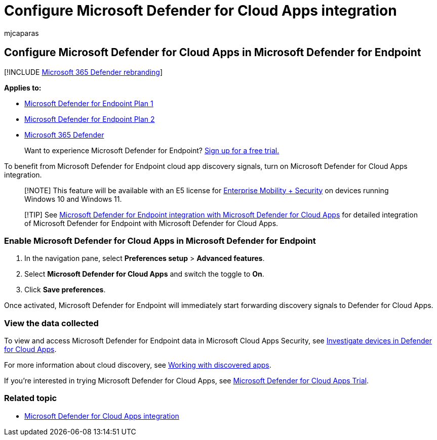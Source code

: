 = Configure Microsoft Defender for Cloud Apps integration
:audience: ITPro
:author: mjcaparas
:description: Learn how to turn on the settings to enable the Microsoft Defender for Endpoint integration with Microsoft Defender for Cloud Apps.
:keywords: cloud, app, security, settings, integration, discovery, report
:manager: dansimp
:ms.author: macapara
:ms.collection: M365-security-compliance
:ms.localizationpriority: medium
:ms.mktglfcycl: deploy
:ms.pagetype: security
:ms.reviewer:
:ms.service: microsoft-365-security
:ms.sitesec: library
:ms.subservice: mde
:ms.topic: article
:search.appverid: met150

== Configure Microsoft Defender for Cloud Apps in Microsoft Defender for Endpoint

[!INCLUDE xref:../../includes/microsoft-defender.adoc[Microsoft 365 Defender rebranding]]

*Applies to:*

* https://go.microsoft.com/fwlink/p/?linkid=2154037[Microsoft Defender for Endpoint Plan 1]
* https://go.microsoft.com/fwlink/p/?linkid=2154037[Microsoft Defender for Endpoint Plan 2]
* https://go.microsoft.com/fwlink/?linkid=2118804[Microsoft 365 Defender]

____
Want to experience Microsoft Defender for Endpoint?
https://signup.microsoft.com/create-account/signup?products=7f379fee-c4f9-4278-b0a1-e4c8c2fcdf7e&ru=https://aka.ms/MDEp2OpenTrial?ocid=docs-wdatp-exposedapis-abovefoldlink[Sign up for a free trial.]
____

To benefit from Microsoft Defender for Endpoint cloud app discovery signals, turn on Microsoft Defender for Cloud Apps integration.

____
[!NOTE] This feature will be available with an E5 license for https://www.microsoft.com/cloud-platform/enterprise-mobility-security[Enterprise Mobility + Security] on devices running Windows 10 and Windows 11.
____

____
[!TIP] See link:/cloud-app-security/mde-integration[Microsoft Defender for Endpoint integration with Microsoft Defender for Cloud Apps] for detailed integration of Microsoft Defender for Endpoint with Microsoft Defender for Cloud Apps.
____

=== Enable Microsoft Defender for Cloud Apps in Microsoft Defender for Endpoint

. In the navigation pane, select *Preferences setup* > *Advanced features*.
. Select *Microsoft Defender for Cloud Apps* and switch the toggle to *On*.
. Click *Save preferences*.

Once activated, Microsoft Defender for Endpoint will immediately start forwarding discovery signals to Defender for Cloud Apps.

=== View the data collected

To view and access Microsoft Defender for Endpoint data in Microsoft Cloud Apps Security, see link:/cloud-app-security/mde-integration#investigate-devices-in-cloud-app-security[Investigate devices in Defender for Cloud Apps].

For more information about cloud discovery, see link:/cloud-app-security/discovered-apps[Working with discovered apps].

If you're interested in trying Microsoft Defender for Cloud Apps, see https://signup.microsoft.com/Signup?OfferId=757c4c34-d589-46e4-9579-120bba5c92ed&ali=1[Microsoft Defender for Cloud Apps Trial].

=== Related topic

* xref:microsoft-cloud-app-security-integration.adoc[Microsoft Defender for Cloud Apps integration]
